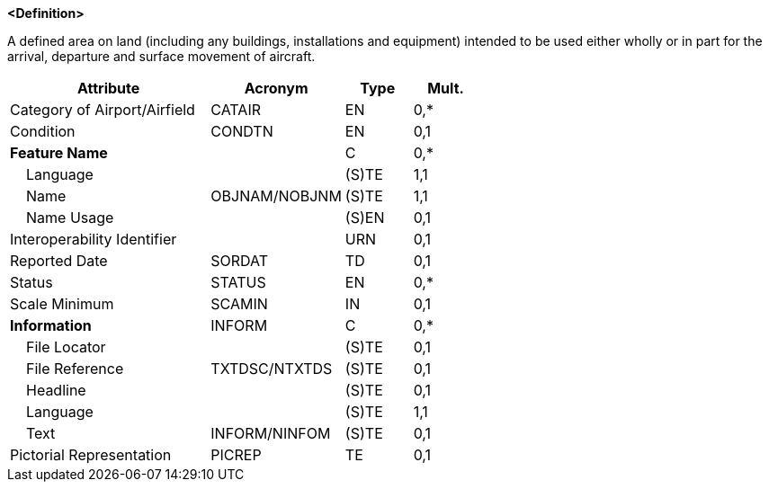 **<Definition>**

A defined area on land (including any buildings, installations and equipment) intended to be used either wholly or in part for the arrival, departure and surface movement of aircraft.

[cols="3,2,1,1", options="header"]
|===
|Attribute |Acronym |Type |Mult.

|Category of Airport/Airfield|CATAIR|EN|0,*
|Condition|CONDTN|EN|0,1
|**Feature Name**||C|0,*
|    Language||(S)TE|1,1
|    Name|OBJNAM/NOBJNM|(S)TE|1,1
|    Name Usage||(S)EN|0,1
|Interoperability Identifier||URN|0,1
|Reported Date|SORDAT|TD|0,1
|Status|STATUS|EN|0,*
|Scale Minimum|SCAMIN|IN|0,1
|**Information**|INFORM|C|0,*
|    File Locator||(S)TE|0,1
|    File Reference|TXTDSC/NTXTDS|(S)TE|0,1
|    Headline||(S)TE|0,1
|    Language||(S)TE|1,1
|    Text|INFORM/NINFOM|(S)TE|0,1
|Pictorial Representation|PICREP|TE|0,1
|===

// include::../features_rules/AirportAirfield_rules.adoc[tag=AirportAirfield]

